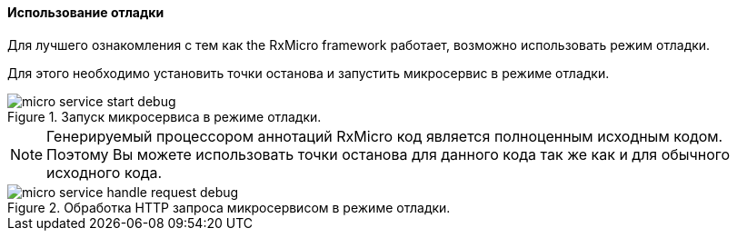 ==== Использование отладки

Для лучшего ознакомления с тем как the RxMicro framework работает, возможно использовать режим отладки.

Для этого необходимо установить точки останова и запустить микросервис в режиме отладки.

.Запуск микросервиса в режиме отладки.
image::core/how-it-work/micro-service-start-debug.jpg[]

[NOTE]
====
Генерируемый процессором аннотаций RxMicro код является полноценным исходным кодом.
Поэтому Вы можете использовать точки останова для данного кода так же как и для обычного исходного кода.
====

.Обработка HTTP запроса микросервисом в режиме отладки.
image::core/how-it-work/micro-service-handle-request-debug.jpg[]

